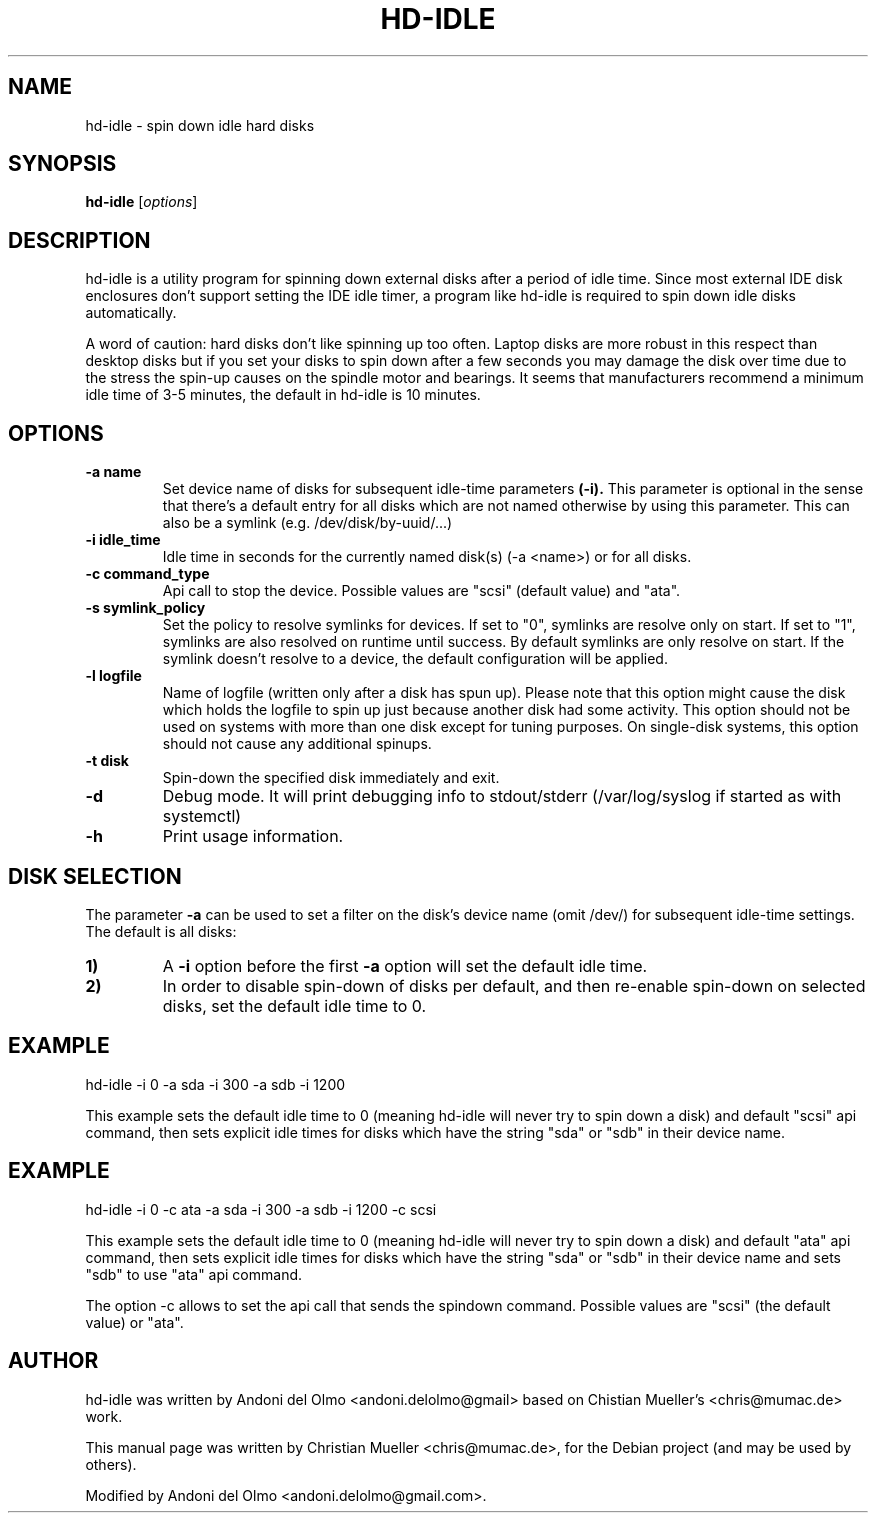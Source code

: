 .\"                                      Hey, EMACS: -*- nroff -*-
.\" First parameter, NAME, should be all caps
.\" Second parameter, SECTION, should be 1-8, maybe w/ subsection
.\" other parameters are allowed: see man(7), man(1)
.TH HD-IDLE 8 "September 8, 2019"
.\" Please adjust this date whenever revising the manpage.
.\"
.\" Some roff macros, for reference:
.\" .nh        disable hyphenation
.\" .hy        enable hyphenation
.\" .ad l      left justify
.\" .ad b      justify to both left and right margins
.\" .nf        disable filling
.\" .fi        enable filling
.\" .br        insert line break
.\" .sp <n>    insert n+1 empty lines
.\" for manpage-specific macros, see man(7)
.SH NAME
hd-idle \- spin down idle hard disks
.SH SYNOPSIS
.B hd-idle
.RI [ options ]
.P
.SH DESCRIPTION
hd-idle is a utility program for spinning down external disks after a period
of idle time. Since most external IDE disk enclosures don't support setting
the IDE idle timer, a program like hd-idle is required to spin down idle
disks automatically.
.P
A word of caution: hard disks don't like spinning up too often. Laptop disks
are more robust in this respect than desktop disks but if you set your disks
to spin down after a few seconds you may damage the disk over time due to the
stress the spin-up causes on the spindle motor and bearings. It seems that
manufacturers recommend a minimum idle time of 3-5 minutes, the default in
hd-idle is 10 minutes.
.SH OPTIONS
.TP
.B \-a name
Set device name of disks for subsequent idle-time parameters
.B (-i).
This parameter is optional in the sense that there's a default entry for
all disks which are not named otherwise by using this parameter. This can
also be a symlink (e.g. /dev/disk/by-uuid/...)
.TP
.B \-i idle_time
Idle time in seconds for the currently named disk(s) (-a <name>) or for
all disks.
.TP
.B \-c command_type
Api call to stop the device. Possible values are "scsi" (default value)
and "ata".
.TP
.B \-s symlink_policy
Set the policy to resolve symlinks for devices. If set to "0", symlinks
are resolve only on start. If set to "1", symlinks are also resolved on
runtime until success. By default symlinks are only resolve on start.
If the symlink doesn't resolve to a device, the default configuration
will be applied.
.TP
.B \-l logfile
Name of logfile (written only after a disk has spun up). Please note that
this option might cause the disk which holds the logfile to spin up just
because another disk had some activity. This option should not be used on
systems with more than one disk except for tuning purposes. On single-disk
systems, this option should not cause any additional spinups.
.TP
.B \-t disk
Spin-down the specified disk immediately and exit.
.TP
.B \-d
Debug mode. It will print debugging info to stdout/stderr (/var/log/syslog
if started as with systemctl)
.TP
.B \-h
Print usage information.
.SH "DISK SELECTION"
The parameter
.B \-a
can be used to set a filter on the disk's device name (omit /dev/) for
subsequent idle-time settings. The default is all disks:
.P
.TP
.B \1)
A
.B \-i
option before the first
.B \-a
option will set the default idle time.
.TP
.B \2)
In order to disable spin-down of disks per default, and then re-enable
spin-down on selected disks, set the default idle time to 0.
.SH EXAMPLE
hd-idle -i 0 -a sda -i 300 -a sdb -i 1200
.P
This example sets the default idle time to 0 (meaning hd-idle will never
try to spin down a disk) and default "scsi" api command, then sets explicit
idle times for disks which have the string "sda" or "sdb" in their device name.
.SH EXAMPLE
hd-idle -i 0 -c ata -a sda -i 300 -a sdb -i 1200 -c scsi
.P
This example sets the default idle time to 0 (meaning hd-idle will never
try to spin down a disk) and default "ata" api command, then sets explicit
idle times for disks which have the string "sda" or "sdb" in their device name
and sets "sdb" to use "ata" api command.
.P
The option -c allows to set the api call that sends the spindown command.
Possible values are "scsi" (the default value) or "ata".
.SH AUTHOR
hd-idle was written by Andoni del Olmo <andoni.delolmo@gmail> based on Chistian Mueller's <chris@mumac.de> work.
.PP
This manual page was written by Christian Mueller <chris@mumac.de>, for the Debian
project (and may be used by others).
.PP
Modified by Andoni del Olmo <andoni.delolmo@gmail.com>.
